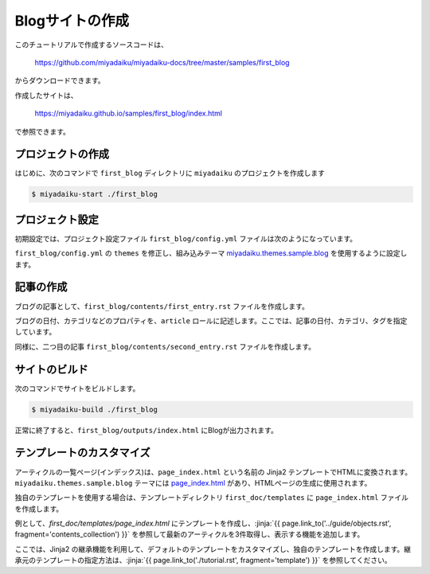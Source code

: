 
.. article::
  :order: 2


Blogサイトの作成
======================


このチュートリアルで作成するソースコードは、

    https://github.com/miyadaiku/miyadaiku-docs/tree/master/samples/first_blog

からダウンロードできます。

作成したサイトは、

    https://miyadaiku.github.io/samples/first_blog/index.html

で参照できます。


プロジェクトの作成
-------------------------

はじめに、次のコマンドで ``first_blog`` ディレクトリに ``miyadaiku`` のプロジェクトを作成します

.. code-block:: console

   $ miyadaiku-start ./first_blog



プロジェクト設定
-------------------------

初期設定では、プロジェクト設定ファイル ``first_blog/config.yml`` ファイルは次のようになっています。

.. code-block:: yaml
   :caption: first_blog/config.yml:

   # Miyadaiku config file

   # Base URL of the site
   site_url: http://localhost:8888/

   # Title of the site
   site_title: FIXME - site title

   # Default language code
   lang: ja-JP

   # Default charset
   charset: utf-8

   # Default timezone
   timezone: Asia/Tokyo

   # List of site theme
   # themes:
   #   - miyadaiku.themes.sample.blog


``first_blog/config.yml`` の ``themes`` を修正し、組み込みテーマ `miyadaiku.themes.sample.blog <https://github.com/miyadaiku/miyadaiku/tree/master/miyadaiku/themes/sample/blog>`__ を使用するように設定します。

.. code-block:: yaml
   :caption: first_blog/config.yml:

   # Title of the site
   site_title: FIXME - site title

   # Default language code
   lang: ja

   # Default charset
   charset: utf-8

   # Default timezone
   timezone: Asia/Tokyo

   # List of site theme
   themes:                            # <--- この行を修正
     - miyadaiku.themes.sample.blog   # <--- この行を修正


記事の作成
-------------------------

ブログの記事として、``first_blog/contents/first_entry.rst`` ファイルを作成します。


.. code-block:: rst
   :caption: first_blog/contents/first_entry.rst:

   .. article::
      :date: 2017-01-01
      :category: カテゴリ1
      :tags: タグ1, タグ2

   First entry
   -------------

   This is my first blog entry.


ブログの日付、カテゴリなどのプロパティを、``article`` ロールに記述します。ここでは、記事の日付、カテゴリ、タグを指定しています。

同様に、二つ目の記事 ``first_blog/contents/second_entry.rst`` ファイルを作成します。


.. code-block:: rst
   :caption: first_blog/contents/second_entry.rst:

   .. article::
      :date: 2017-01-01
      :category: カテゴリ2
      :tags: タグ3

   Second entry
   -------------

   This is my second blog entry.



サイトのビルド
-------------------------

次のコマンドでサイトをビルドします。


.. code-block:: console

   $ miyadaiku-build ./first_blog


正常に終了すると、``first_blog/outputs/index.html`` にBlogが出力されます。


テンプレートのカスタマイズ
--------------------------------

アーティクルの一覧ページ(インデックス)は、``page_index.html`` という名前の Jinja2 テンプレートでHTMLに変換されます。 ``miyadaiku.themes.sample.blog`` テーマには `page_index.html <https://github.com/miyadaiku/miyadaiku/blob/master/miyadaiku/themes/sample/blog/templates/page_index.html>`__ があり、HTMLページの生成に使用されます。

独自のテンプレートを使用する場合は、テンプレートディレクトリ ``first_doc/templates`` に ``page_index.html`` ファイルを作成します。

例として、`first_doc/templates/page_index.html` にテンプレートを作成し、:jinja:`{{ page.link_to('../guide/objects.rst', fragment='contents_collection') }}` を参照して最新のアーティクルを3件取得し、表示する機能を追加します。

ここでは、Jinja2 の継承機能を利用して、デフォルトのテンプレートをカスタマイズし、独自のテンプレートを作成します。継承元のテンプレートの指定方法は、:jinja:`{{ page.link_to('./tutorial.rst', fragment='template') }}` を参照してください。


.. code-block:: jinja
   :caption: first_doc/templates/page_index.html:

   {% extends 'miyadaiku.themes.sample.blog!page_index.html' %}


   {% block rightcol %}

     Recent entries:
    
     <ul>
     {% for content in (contents.get_contents() | sort(reverse=True, attribute='date'))[:3]   %}

       <li> {{ page.link_to(content)}} </li>
     {% endfor %}
     </ul>

     {{ super() }}
   {% endblock rightcol %}
